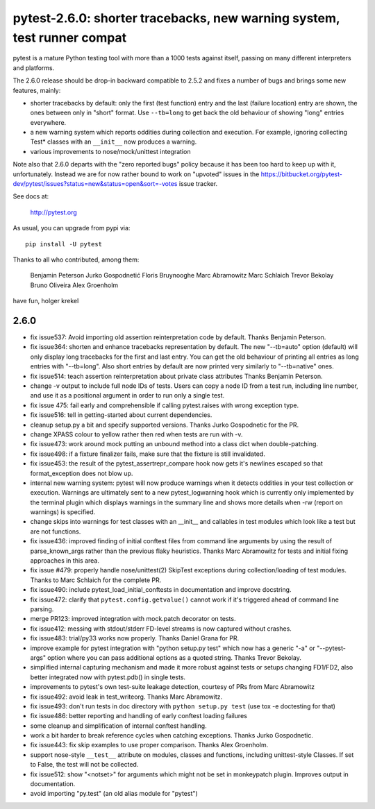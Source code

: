 pytest-2.6.0: shorter tracebacks, new warning system, test runner compat
===========================================================================

pytest is a mature Python testing tool with more than a 1000 tests
against itself, passing on many different interpreters and platforms.

The 2.6.0 release should be drop-in backward compatible to 2.5.2 and
fixes a number of bugs and brings some new features, mainly:

- shorter tracebacks by default: only the first (test function) entry
  and the last (failure location) entry are shown, the ones between
  only in "short" format.  Use ``--tb=long`` to get back the old
  behaviour of showing "long" entries everywhere.

- a new warning system which reports oddities during collection
  and execution.  For example, ignoring collecting Test* classes with an
  ``__init__`` now produces a warning.

- various improvements to nose/mock/unittest integration

Note also that 2.6.0 departs with the "zero reported bugs" policy
because it has been too hard to keep up with it, unfortunately.
Instead we are for now rather bound to work on "upvoted" issues in
the https://bitbucket.org/pytest-dev/pytest/issues?status=new&status=open&sort=-votes
issue tracker.

See docs at:

    http://pytest.org

As usual, you can upgrade from pypi via::

    pip install -U pytest

Thanks to all who contributed, among them:

    Benjamin Peterson
    Jurko Gospodnetić
    Floris Bruynooghe
    Marc Abramowitz
    Marc Schlaich
    Trevor Bekolay
    Bruno Oliveira
    Alex Groenholm

have fun,
holger krekel

2.6.0
-----------------------------------

- fix issue537: Avoid importing old assertion reinterpretation code by default.
  Thanks Benjamin Peterson.

- fix issue364: shorten and enhance tracebacks representation by default.
  The new "--tb=auto" option (default) will only display long tracebacks
  for the first and last entry.  You can get the old behaviour of printing
  all entries as long entries with "--tb=long".  Also short entries by
  default are now printed very similarly to "--tb=native" ones.

- fix issue514: teach assertion reinterpretation about private class attributes
  Thanks Benjamin Peterson.

- change -v output to include full node IDs of tests.  Users can copy
  a node ID from a test run, including line number, and use it as a
  positional argument in order to run only a single test.

- fix issue 475: fail early and comprehensible if calling
  pytest.raises with wrong exception type.

- fix issue516: tell in getting-started about current dependencies.

- cleanup setup.py a bit and specify supported versions. Thanks Jurko
  Gospodnetic for the PR.

- change XPASS colour to yellow rather then red when tests are run
  with -v.

- fix issue473: work around mock putting an unbound method into a class
  dict when double-patching.

- fix issue498: if a fixture finalizer fails, make sure that
  the fixture is still invalidated.

- fix issue453: the result of the pytest_assertrepr_compare hook now gets
  it's newlines escaped so that format_exception does not blow up.

- internal new warning system: pytest will now produce warnings when
  it detects oddities in your test collection or execution.
  Warnings are ultimately sent to a new pytest_logwarning hook which is
  currently only implemented by the terminal plugin which displays
  warnings in the summary line and shows more details when -rw (report on
  warnings) is specified.

- change skips into warnings for test classes with an __init__ and
  callables in test modules which look like a test but are not functions.

- fix issue436: improved finding of initial conftest files from command
  line arguments by using the result of parse_known_args rather than
  the previous flaky heuristics.  Thanks Marc Abramowitz for tests
  and initial fixing approaches in this area.

- fix issue #479: properly handle nose/unittest(2) SkipTest exceptions
  during collection/loading of test modules.  Thanks to Marc Schlaich
  for the complete PR.

- fix issue490: include pytest_load_initial_conftests in documentation
  and improve docstring.

- fix issue472: clarify that ``pytest.config.getvalue()`` cannot work
  if it's triggered ahead of command line parsing.

- merge PR123: improved integration with mock.patch decorator on tests.

- fix issue412: messing with stdout/stderr FD-level streams is now
  captured without crashes.

- fix issue483: trial/py33 works now properly.  Thanks Daniel Grana for PR.

- improve example for pytest integration with "python setup.py test"
  which now has a generic "-a" or "--pytest-args" option where you
  can pass additional options as a quoted string.  Thanks Trevor Bekolay.

- simplified internal capturing mechanism and made it more robust
  against tests or setups changing FD1/FD2, also better integrated
  now with pytest.pdb() in single tests.

- improvements to pytest's own test-suite leakage detection, courtesy of PRs
  from Marc Abramowitz

- fix issue492: avoid leak in test_writeorg.  Thanks Marc Abramowitz.

- fix issue493: don't run tests in doc directory with ``python setup.py test``
  (use tox -e doctesting for that)

- fix issue486: better reporting and handling of early conftest loading failures

- some cleanup and simplification of internal conftest handling.

- work a bit harder to break reference cycles when catching exceptions.
  Thanks Jurko Gospodnetic.

- fix issue443: fix skip examples to use proper comparison.  Thanks Alex
  Groenholm.

- support nose-style ``__test__`` attribute on modules, classes and
  functions, including unittest-style Classes.  If set to False, the
  test will not be collected.

- fix issue512: show "<notset>" for arguments which might not be set
  in monkeypatch plugin.  Improves output in documentation.

- avoid importing "py.test" (an old alias module for "pytest")

